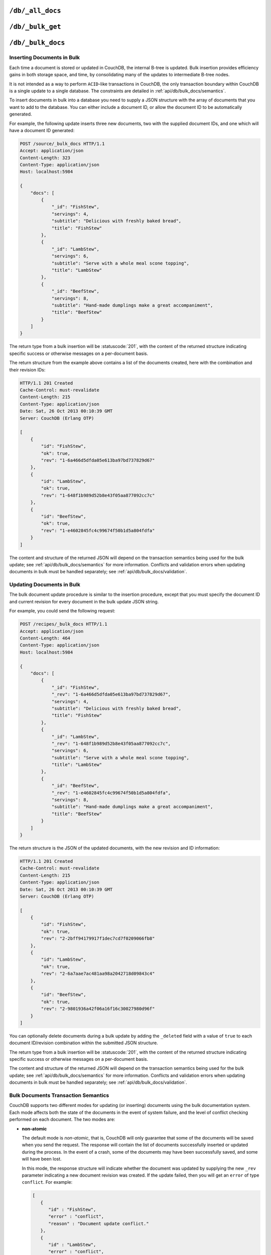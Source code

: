 .. Licensed under the Apache License, Version 2.0 (the "License"); you may not
.. use this file except in compliance with the License. You may obtain a copy of
.. the License at
..
..   http://www.apache.org/licenses/LICENSE-2.0
..
.. Unless required by applicable law or agreed to in writing, software
.. distributed under the License is distributed on an "AS IS" BASIS, WITHOUT
.. WARRANTIES OR CONDITIONS OF ANY KIND, either express or implied. See the
.. License for the specific language governing permissions and limitations under
.. the License.


.. _api/db/all_docs:

``/db/_all_docs``
=================

.. http:get:: /{db}/_all_docs
  :synopsis: Returns a built-in view of all documents in this database

  Returns a JSON structure of all of the documents in a given database.
  The information is returned as a JSON structure containing meta
  information about the return structure, including a list of all documents
  and basic contents, consisting the ID, revision and key. The key is the
  from the document's ``_id``.

  :param db: Database name
  :<header Accept: - :mimetype:`application/json`
                   - :mimetype:`text/plain`
  :query boolean conflicts: Includes `conflicts` information in response.
    Ignored if `include_docs` isn't ``true``. Default is ``false``.
  :query boolean descending: Return the documents in descending by key order.
    Default is ``false``.
  :query string endkey: Stop returning records when the specified key is
    reached. *Optional*.
  :query string end_key: Alias for `endkey` param.
  :query string endkey_docid: Stop returning records when the specified
    document ID is reached. *Optional*.
  :query string end_key_doc_id: Alias for `endkey_docid` param.
  :query boolean include_docs: Include the full content of the documents in
    the return. Default is ``false``.
  :query boolean inclusive_end: Specifies whether the specified end key should
    be included in the result. Default is ``true``.
  :query string key: Return only documents that match the specified key.
    *Optional*.
  :query number limit: Limit the number of the returned documents to the
    specified number. *Optional*.
  :query number skip: Skip this number of records before starting to return
    the results. Default is ``0``.
  :query string stale: Allow the results from a stale view to be used, without
    triggering a rebuild of all views within the encompassing design doc.
    Supported values: ``ok`` and ``update_after``. *Optional*.
  :query string startkey: Return records starting with the specified key.
    *Optional*.
  :query string start_key: Alias for `startkey` param.
  :query string startkey_docid: Return records starting with the specified
    document ID. *Optional*.
  :query string start_key_doc_id: Alias for `startkey_docid` param.
  :query boolean update_seq: Response includes an ``update_seq`` value
    indicating which sequence id of the underlying database the view reflects.
    Default is ``false``.
  :>header Content-Type: - :mimetype:`application/json`
                         - :mimetype:`text/plain; charset=utf-8`
  :>header ETag: Response signature
  :>json number offset: Offset where the document list started
  :>json array rows: Array of view row objects. By default the information
    returned contains only the document ID and revision.
  :>json number total_rows: Number of documents in the database/view. Note that
    this is not the number of rows returned in the actual query.
  :>json number update_seq: Current update sequence for the database
  :code 200: Request completed successfully

  **Request**:

  .. code-block:: http

    GET /db/_all_docs HTTP/1.1
    Accept: application/json
    Host: localhost:5984

  **Response**:

  .. code-block:: http

    HTTP/1.1 200 OK
    Cache-Control: must-revalidate
    Content-Type: application/json
    Date: Sat, 10 Aug 2013 16:22:56 GMT
    ETag: "1W2DJUZFZSZD9K78UFA3GZWB4"
    Server: CouchDB (Erlang/OTP)
    Transfer-Encoding: chunked

    {
        "offset": 0,
        "rows": [
            {
                "id": "16e458537602f5ef2a710089dffd9453",
                "key": "16e458537602f5ef2a710089dffd9453",
                "value": {
                    "rev": "1-967a00dff5e02add41819138abb3284d"
                }
            },
            {
                "id": "a4c51cdfa2069f3e905c431114001aff",
                "key": "a4c51cdfa2069f3e905c431114001aff",
                "value": {
                    "rev": "1-967a00dff5e02add41819138abb3284d"
                }
            },
            {
                "id": "a4c51cdfa2069f3e905c4311140034aa",
                "key": "a4c51cdfa2069f3e905c4311140034aa",
                "value": {
                    "rev": "5-6182c9c954200ab5e3c6bd5e76a1549f"
                }
            },
            {
                "id": "a4c51cdfa2069f3e905c431114003597",
                "key": "a4c51cdfa2069f3e905c431114003597",
                "value": {
                    "rev": "2-7051cbe5c8faecd085a3fa619e6e6337"
                }
            },
            {
                "id": "f4ca7773ddea715afebc4b4b15d4f0b3",
                "key": "f4ca7773ddea715afebc4b4b15d4f0b3",
                "value": {
                    "rev": "2-7051cbe5c8faecd085a3fa619e6e6337"
                }
            }
        ],
        "total_rows": 5
    }


.. http:post:: /{db}/_all_docs
  :synopsis: Returns certain rows from the built-in view of all documents

  The ``POST`` to ``_all_docs`` allows to specify multiple keys to be
  selected from the database. This enables you to request multiple
  documents in a single request, in place of multiple :get:`/{db}/{docid}`
  requests.

  The request body should contain a list of the keys to be returned as an
  array to a ``keys`` object. For example:

  .. code-block:: http

    POST /db/_all_docs HTTP/1.1
    Accept: application/json
    Content-Length: 70
    Content-Type: application/json
    Host: localhost:5984

    {
       "keys" : [
          "Zingylemontart",
          "Yogurtraita"
       ]
    }

  The returned JSON is the all documents structure, but with only the
  selected keys in the output:

  .. code-block:: javascript

      {
         "total_rows" : 2666,
         "rows" : [
            {
               "value" : {
                  "rev" : "1-a3544d296de19e6f5b932ea77d886942"
               },
               "id" : "Zingylemontart",
               "key" : "Zingylemontart"
            },
            {
               "value" : {
                  "rev" : "1-91635098bfe7d40197a1b98d7ee085fc"
               },
               "id" : "Yogurtraita",
               "key" : "Yogurtraita"
            }
         ],
         "offset" : 0
      }


.. _api/db/_bulk_get:

``/db/_bulk_get``
=================

.. http:post:: /{db}/_bulk_get
  :synopsis: Fetch multiple documents in to the database in a single request

  _bulk_get is a nonstandard (i.e. non-CouchDB) addition to the RCOUCH API
  compatible with couchbase lite. It improves performance of client pull
  replications, by allowing the client to request multiple documents in one
  request.

  :param db: Database name
  :query boolean revs: Each returned revision body will include its revision
  history as a `_revisions` property.
  :query boolean attachments: Attachments will be included in the response.
  :<json array docs: List of documents objects
  :>header Content-Type: - :mimetype:`multipart/related`

  The body is A JSON object with a property "docs" whose value is an array of
  objects, each describing a revision to return. Each of these objects has
  properties "id", "rev", and optionally "atts_since".

  **Request**:

  .. code-block:: http

    POST /testdb/_bulk_get?revs=true HTTP/1.1
    User-Agent: curl/7.37.1
    Host: localhost:5984
    Content-Type: application/json

    {"docs": [
        {"id":"somedoc", "rev": "2-7051cbe5c8faecd085a3fa619e6e6337"},
        {"id": "anotherdoc", "rev": "4-51dd941f95f53cf7b3cd1397fe19ffc4"}
    ]}

  **Response**:

  .. code-block:: http

    HTTP/1.1 200 OK
    Transfer-Encoding: chunked
    Server: RCOUCH/1.0
    Date: Fri, 12 Dec 2014 21:22:42 GMT
    Content-Type: multipart/mixed; boundary="---------------------------mtynipxrmpegseog"

    -----------------------------mtynipxrmpegseog
    Content-Type: application/json

    {"_id":"somedoc","_rev":"2-7051cbe5c8faecd085a3fa619e6e6337","_revisions":{"start":2,"ids":["7051cbe5c8faecd085a3fa619e6e6337","967a00dff5e02add41819138abb3284d"]}}
    -----------------------------mtynipxrmpegseog
    X-Doc-Id: anotherdoc
    X-Rev-Id: 4-51dd941f95f53cf7b3cd1397fe19ffc4
    Content-Type: multipart/related; boundary=---------------------------mlbpmlicpzjfgbxv

    -----------------------------mlbpmlicpzjfgbxv
    Content-Type: application/json

    {"_id":"anotherdoc","_rev":"4-51dd941f95f53cf7b3cd1397fe19ffc4","_revisions":{"start":4,"ids":["51dd941f95f53cf7b3cd1397fe19ffc4","d7bedbf82f01aa2a9da2fc950adf8ac4","3d135d93ce19ab4fabfc3cea3656a432","967a00dff5e02add41819138abb3284d"]},"_attachments":{"IMG_0328.JPG":{"content_type":"image/jpeg","revpos":4,"digest":"md5-L6fTCCfq9R7UCQK8cAjtBg==","length":718804,"follows":true},"IMG_0332.JPG":{"content_type":"image/jpeg","revpos":2,"digest":"md5-o9t+ZJUj3ffpoWrHL6n94w==","length":677221,"follows":true}}}
    -----------------------------mlbpmlicpzjfgbxv
    Content-Disposition: attachment; filename="IMG_0328.JPG"
    Content-Type: image/jpeg
    Content-Length: 718804

    [..]

  The response is of type multipart/related. Each MIME body part contains one
  document revision. The ordering is the same as in the array in the request.

  Each revision itself is encoded as multipart, in the same format as a
  document GET request with attachments: the main JSON body comes first, then
  a body for each attachment. Each attachment body has a Content-Disposition
  header identifying its attachment name.

  If there's an error getting a document revision, most likely because it
  doesn't exist, its corresponding JSON body in the response will contain only
  the properties "id", "error", "reason" and "status", just as in a response
  from _all_docs.


.. _api/db/bulk_docs:

``/db/_bulk_docs``
==================

.. http:post:: /{db}/_bulk_docs
  :synopsis: Inserts or updates multiple documents in to the database in a single request

  The bulk document API allows you to create and update multiple documents
  at the same time within a single request. The basic operation is similar
  to creating or updating a single document, except that you batch the
  document structure and information.

  When creating new documents the document ID (``_id``) is optional.

  For updating existing documents, you must provide the document ID, revision
  information (``_rev``), and new document values.

  In case of batch deleting documents all fields as document ID, revision
  information and deletion status (``_deleted``) are required.

  :param db: Database name
  :<header Accept: - :mimetype:`application/json`
                   - :mimetype:`text/plain`
  :<header Content-Type: :mimetype:`application/json`
  :<header X-Couch-Full-Commit: Overrides server's
    :config:option:`commit policy <couchdb/delayed_commits>`. Possible values
    are: ``false`` and ``true``. *Optional*
  :<json boolean all_or_nothing: Sets the database commit mode to use
    :ref:`all-or-nothing <api/db/bulk_docs/semantics>` semantics.
    Default is ``false``. *Optional*
  :<json array docs: List of documents objects
  :<json boolean new_edits: If ``false``, prevents the database from assigning
    them new revision IDs. Default is ``true``. *Optional*
  :>header Content-Type: - :mimetype:`application/json`
                         - :mimetype:`text/plain; charset=utf-8`
  :>jsonarr string id: Document ID
  :>jsonarr string rev: New document revision token. Available
    if document have saved without errors. *Optional*
  :>jsonarr string error: Error type. *Optional*
  :>jsonarr string reason: Error reason. *Optional*
  :code 201: Document(s) have been created or updated
  :code 400: The request provided invalid JSON data
  :code 417: Occurs when ``all_or_nothing`` option set as ``true`` and
    at least one document was rejected by :ref:`validation function <vdufun>`
  :code 500: Malformed data provided, while it's still valid JSON

  **Request**:

  .. code-block:: http

    POST /db/_bulk_docs HTTP/1.1
    Accept: application/json
    Content-Length: 109
    Content-Type:application/json
    Host: localhost:5984

    {
      "docs": [
        {
          "_id": "FishStew"
        },
        {
          "_id": "LambStew",
          "_rev": "2-0786321986194c92dd3b57dfbfc741ce",
          "_deleted": true
        }
      ]
    }

  **Response**:

  .. code-block:: http

    HTTP/1.1 201 Created
    Cache-Control: must-revalidate
    Content-Length: 144
    Content-Type: application/json
    Date: Mon, 12 Aug 2013 00:15:05 GMT
    Server: CouchDB (Erlang/OTP)

    [
      {
        "ok": true,
        "id": "FishStew",
        "rev":" 1-967a00dff5e02add41819138abb3284d"
      },
      {
        "ok": true,
        "id": "LambStew",
        "rev": "3-f9c62b2169d0999103e9f41949090807"
      }
    ]


Inserting Documents in Bulk
---------------------------

Each time a document is stored or updated in CouchDB, the internal B-tree
is updated. Bulk insertion provides efficiency gains in both storage space,
and time, by consolidating many of the updates to intermediate B-tree nodes.

It is not intended as a way to perform ``ACID``-like transactions in CouchDB,
the only transaction boundary within CouchDB is a single update to a single
database. The constraints are detailed in :ref:`api/db/bulk_docs/semantics`.

To insert documents in bulk into a database you need to supply a JSON
structure with the array of documents that you want to add to the database.
You can either include a document ID, or allow the document ID to be
automatically generated.

For example, the following update inserts three new documents, two with the
supplied document IDs, and one which will have a document ID generated:

.. code-block:: http

  POST /source/_bulk_docs HTTP/1.1
  Accept: application/json
  Content-Length: 323
  Content-Type: application/json
  Host: localhost:5984

  {
      "docs": [
          {
              "_id": "FishStew",
              "servings": 4,
              "subtitle": "Delicious with freshly baked bread",
              "title": "FishStew"
          },
          {
              "_id": "LambStew",
              "servings": 6,
              "subtitle": "Serve with a whole meal scone topping",
              "title": "LambStew"
          },
          {
              "_id": "BeefStew",
              "servings": 8,
              "subtitle": "Hand-made dumplings make a great accompaniment",
              "title": "BeefStew"
          }
      ]
  }


The return type from a bulk insertion will be :statuscode:`201`,
with the content of the returned structure indicating specific success
or otherwise messages on a per-document basis.

The return structure from the example above contains a list of the
documents created, here with the combination and their revision IDs:

.. code-block:: http

  HTTP/1.1 201 Created
  Cache-Control: must-revalidate
  Content-Length: 215
  Content-Type: application/json
  Date: Sat, 26 Oct 2013 00:10:39 GMT
  Server: CouchDB (Erlang OTP)

  [
      {
          "id": "FishStew",
          "ok": true,
          "rev": "1-6a466d5dfda05e613ba97bd737829d67"
      },
      {
          "id": "LambStew",
          "ok": true,
          "rev": "1-648f1b989d52b8e43f05aa877092cc7c"
      },
      {
          "id": "BeefStew",
          "ok": true,
          "rev": "1-e4602845fc4c99674f50b1d5a804fdfa"
      }
  ]


The content and structure of the returned JSON will depend on the transaction
semantics being used for the bulk update; see :ref:`api/db/bulk_docs/semantics`
for more information. Conflicts and validation errors when updating documents in
bulk must be handled separately; see :ref:`api/db/bulk_docs/validation`.

Updating Documents in Bulk
--------------------------

The bulk document update procedure is similar to the insertion
procedure, except that you must specify the document ID and current
revision for every document in the bulk update JSON string.

For example, you could send the following request:

.. code-block:: http

  POST /recipes/_bulk_docs HTTP/1.1
  Accept: application/json
  Content-Length: 464
  Content-Type: application/json
  Host: localhost:5984

  {
      "docs": [
          {
              "_id": "FishStew",
              "_rev": "1-6a466d5dfda05e613ba97bd737829d67",
              "servings": 4,
              "subtitle": "Delicious with freshly baked bread",
              "title": "FishStew"
          },
          {
              "_id": "LambStew",
              "_rev": "1-648f1b989d52b8e43f05aa877092cc7c",
              "servings": 6,
              "subtitle": "Serve with a whole meal scone topping",
              "title": "LambStew"
          },
          {
              "_id": "BeefStew",
              "_rev": "1-e4602845fc4c99674f50b1d5a804fdfa",
              "servings": 8,
              "subtitle": "Hand-made dumplings make a great accompaniment",
              "title": "BeefStew"
          }
      ]
  }

The return structure is the JSON of the updated documents, with the new
revision and ID information:

.. code-block:: http

  HTTP/1.1 201 Created
  Cache-Control: must-revalidate
  Content-Length: 215
  Content-Type: application/json
  Date: Sat, 26 Oct 2013 00:10:39 GMT
  Server: CouchDB (Erlang OTP)

  [
      {
          "id": "FishStew",
          "ok": true,
          "rev": "2-2bff94179917f1dec7cd7f0209066fb8"
      },
      {
          "id": "LambStew",
          "ok": true,
          "rev": "2-6a7aae7ac481aa98a2042718d09843c4"
      },
      {
          "id": "BeefStew",
          "ok": true,
          "rev": "2-9801936a42f06a16f16c30027980d96f"
      }
  ]


You can optionally delete documents during a bulk update by adding the
``_deleted`` field with a value of ``true`` to each document ID/revision
combination within the submitted JSON structure.

The return type from a bulk insertion will be :statuscode:`201`, with the
content of the returned structure indicating specific success or otherwise
messages on a per-document basis.

The content and structure of the returned JSON will depend on the transaction
semantics being used for the bulk update; see :ref:`api/db/bulk_docs/semantics`
for more information. Conflicts and validation errors when updating documents in
bulk must be handled separately; see :ref:`api/db/bulk_docs/validation`.

.. _api/db/bulk_docs/semantics:

Bulk Documents Transaction Semantics
------------------------------------

CouchDB supports two different modes for updating (or inserting)
documents using the bulk documentation system. Each mode affects both
the state of the documents in the event of system failure, and the level
of conflict checking performed on each document. The two modes are:

-  **non-atomic**

   The default mode is `non-atomic`, that is, CouchDB will only guarantee
   that some of the documents will be saved when you send the request.
   The response will contain the list of documents successfully inserted
   or updated during the process. In the event of a crash, some of the
   documents may have been successfully saved, and some will have been
   lost.

   In this mode, the response structure will indicate whether the
   document was updated by supplying the new ``_rev`` parameter
   indicating a new document revision was created. If the update failed,
   then you will get an ``error`` of type ``conflict``. For example:

   .. code-block:: javascript

       [
          {
             "id" : "FishStew",
             "error" : "conflict",
             "reason" : "Document update conflict."
          },
          {
             "id" : "LambStew",
             "error" : "conflict",
             "reason" : "Document update conflict."
          },
          {
             "id" : "BeefStew",
             "error" : "conflict",
             "reason" : "Document update conflict."
          }
       ]


   In this case no new revision has been created and you will need to
   submit the document update, with the correct revision tag, to update
   the document.

-  **all-or-nothing**

   In `all-or-nothing` mode, either all documents are written to the
   database, or no documents are written to the database, in the event
   of a system failure during commit.

   In addition, the per-document conflict checking is not performed.
   Instead a new revision of the document is created, even if the new
   revision is in conflict with the current revision in the database.
   The returned structure contains the list of documents with new
   revisions:

   .. code-block:: http

      HTTP/1.1 201 Created
      Cache-Control: must-revalidate
      Content-Length: 215
      Content-Type: application/json
      Date: Sat, 26 Oct 2013 00:13:33 GMT
      Server: CouchDB (Erlang OTP)

      [
          {
              "id": "FishStew",
              "ok": true,
              "rev": "1-6a466d5dfda05e613ba97bd737829d67"
          },
          {
              "id": "LambStew",
              "ok": true,
              "rev": "1-648f1b989d52b8e43f05aa877092cc7c"
          },
          {
              "id": "BeefStew",
              "ok": true,
              "rev": "1-e4602845fc4c99674f50b1d5a804fdfa"
          }
      ]

   When updating documents using this mode the revision of a document
   included in views will be arbitrary. You can check the conflict
   status for a document by using the ``conflicts=true`` query argument
   when accessing the view. Conflicts should be handled individually to
   ensure the consistency of your database.

   To use this mode, you must include the ``all_or_nothing`` field (set
   to true) within the main body of the JSON of the request.

The effects of different database operations on the different modes are
summarized below:

* **Transaction Mode**: ``Non-atomic``

  * **Transaction**: ``Insert``

    * **Cause**: Requested document ID already exists
    * **Resolution**: Resubmit with different document ID, or update the
      existing document

  * **Transaction**: ``Update``

    * **Cause**: Revision missing or incorrect
    * **Resolution**: Resubmit with correct revision

* **Transaction Mode**: ``All-or-nothing``

  * **Transaction**: ``Insert`` / ``Update``

    * **Cause**: Additional revision inserted
    * **Resolution**: Resolve conflicted revisions

Replication of documents is independent of the type of insert or update.
The documents and revisions created during a bulk insert or update are
replicated in the same way as any other document. This can mean that if
you make use of the `all-or-nothing` mode the exact list of documents,
revisions (and their conflict state) may or may not be replicated to
other databases correctly.

.. _api/db/bulk_docs/validation:

Bulk Document Validation and Conflict Errors
--------------------------------------------

The JSON returned by the ``_bulk_docs`` operation consists of an array
of JSON structures, one for each document in the original submission.
The returned JSON structure should be examined to ensure that all of the
documents submitted in the original request were successfully added to
the database.

When a document (or document revision) is not correctly committed to the
database because of an error, you should check the ``error`` field to
determine error type and course of action. Errors will be one of the
following type:

-  **conflict**

   The document as submitted is in conflict. If you used the default
   bulk transaction mode then the new revision will not have been
   created and you will need to re-submit the document to the database.
   If you used ``all-or-nothing`` mode then you will need to manually
   resolve the conflicted revisions of the document.

   Conflict resolution of documents added using the bulk docs interface
   is identical to the resolution procedures used when resolving
   conflict errors during replication.

-  **forbidden**

   Entries with this error type indicate that the validation routine
   applied to the document during submission has returned an error.

   For example, if your :ref:`validation routine <vdufun>` includes
   the following:

   .. code-block:: javascript

        throw({forbidden: 'invalid recipe ingredient'});

   The error response returned will be:

   .. code-block:: http

       HTTP/1.1 417 Expectation Failed
       Cache-Control: must-revalidate
       Content-Length: 120
       Content-Type: application/json
       Date: Sat, 26 Oct 2013 00:05:17 GMT
       Server: CouchDB (Erlang OTP)

       {
           "error": "forbidden",
           "id": "LambStew",
           "reason": "invalid recipe ingredient",
           "rev": "1-34c318924a8f327223eed702ddfdc66d"
       }

